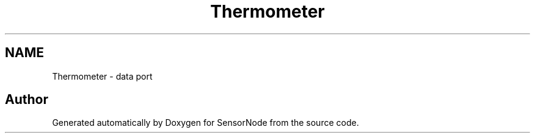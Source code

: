 .TH "Thermometer" 3 "Tue Mar 28 2017" "Version 0.2" "SensorNode" \" -*- nroff -*-
.ad l
.nh
.SH NAME
Thermometer \- data port
.SH "Author"
.PP 
Generated automatically by Doxygen for SensorNode from the source code\&.
